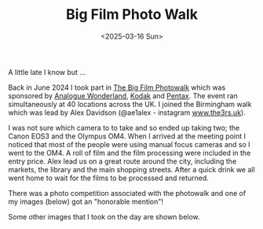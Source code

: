 #+TITLE: Big Film Photo Walk
#+DATE: <2025-03-16 Sun>

A little late I know but ...

Back in June 2024 I took part in [[https://analoguewonderland.co.uk/blogs/store-news/the-big-film-photowalk-details][The Big Film Photowalk]] which was sponsored by [[https://analoguewonderland.co.uk/][Analogue Wonderland]], [[https://www.kodak.com/en/][Kodak]] and [[https://pentax.eu/][Pentax]]. The event ran simultaneously at 40 locations across the UK. I joined the Birmingham walk which was lead by Alex Davidson (@ae1alex - instagram [[https://www.the3rs.uk][www.the3rs.uk]]).

I was not sure which camera to to take and so ended up taking two; the Canon EOS3 and the Olympus OM4. When I arrived at the meeting point I noticed that most of the people were using manual focus cameras and so I went to the OM4. A roll of film and the film processing were included in the entry price. Alex lead us on a great route around the city, including the markets, the library and the main shopping streets. After a quick drink we all went home to wait for the films to be processed and returned.

There was a photo competition associated with the photowalk and one of my images (below) got an "honorable mention"!

[[./images/big-film-photo-walk-1.jpg]]

Some other images that I took on the day are shown below.

[[./images/big-film-photo-walk-2.jpg]]

[[./images/big-film-photo-walk-3.jpg]]

[[./images/big-film-photo-walk-4.jpg]]

[[./images/big-film-photo-walk-5.jpg]]

[[./images/big-film-photo-walk-6.jpg]]

[[./images/big-film-photo-walk-7.jpg]]

